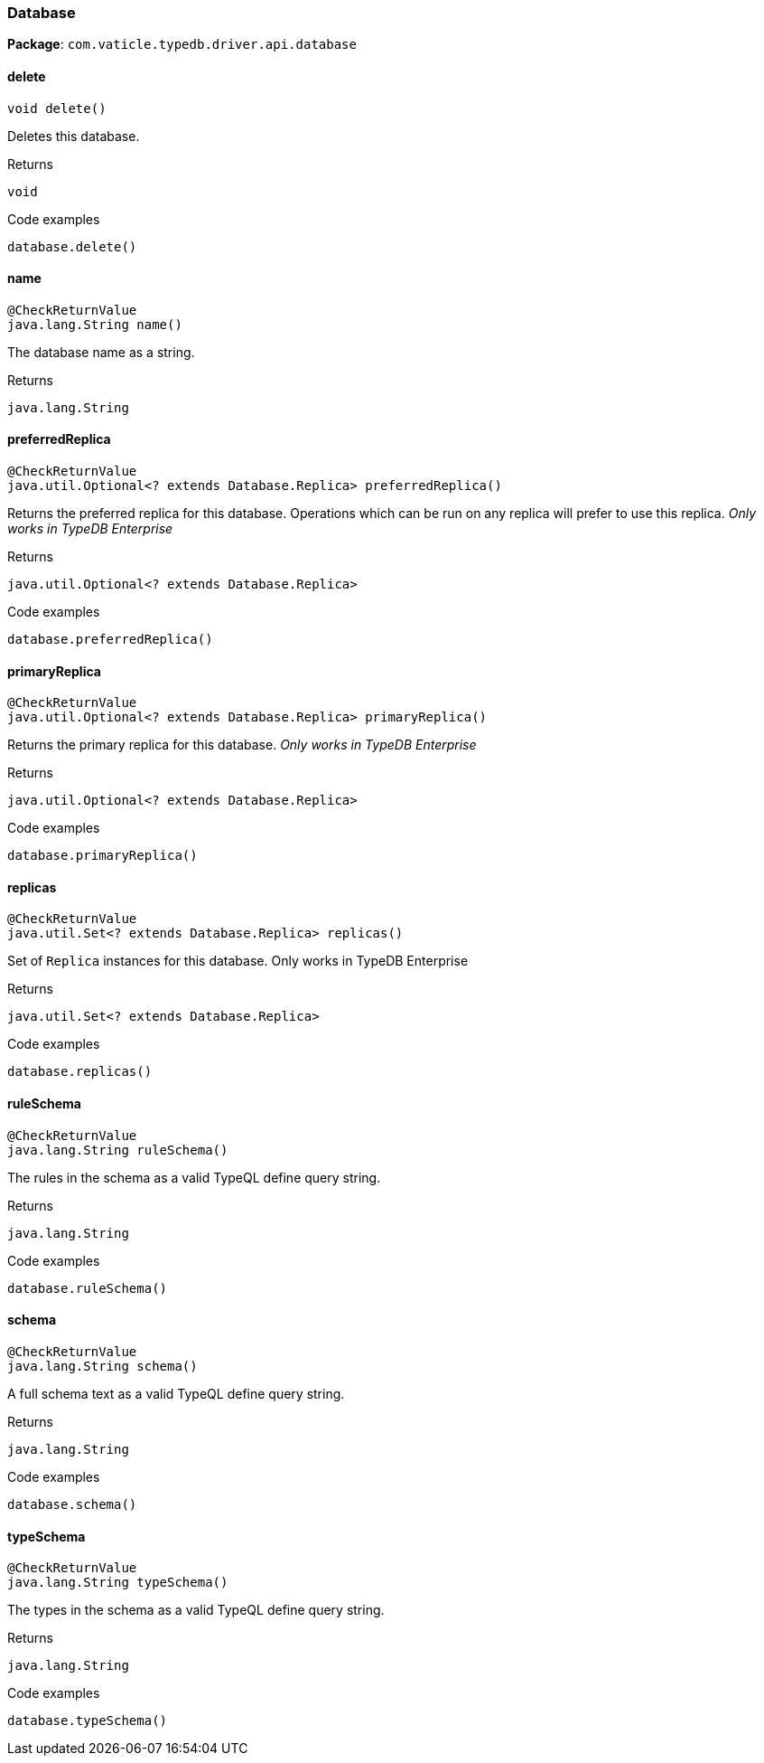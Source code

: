 [#_Database]
=== Database

*Package*: `com.vaticle.typedb.driver.api.database`

// tag::methods[]
[#_Database_delete__]
==== delete

[source,java]
----
void delete()
----

Deletes this database. 


[caption=""]
.Returns
`void`

[caption=""]
.Code examples
[source,java]
----
database.delete()
----

[#_Database_name__]
==== name

[source,java]
----
@CheckReturnValue
java.lang.String name()
----

The database name as a string.

[caption=""]
.Returns
`java.lang.String`

[#_Database_preferredReplica__]
==== preferredReplica

[source,java]
----
@CheckReturnValue
java.util.Optional<? extends Database.Replica> preferredReplica()
----

Returns the preferred replica for this database. Operations which can be run on any replica will prefer to use this replica. _Only works in TypeDB Enterprise_ 


[caption=""]
.Returns
`java.util.Optional<? extends Database.Replica>`

[caption=""]
.Code examples
[source,java]
----
database.preferredReplica()
----

[#_Database_primaryReplica__]
==== primaryReplica

[source,java]
----
@CheckReturnValue
java.util.Optional<? extends Database.Replica> primaryReplica()
----

Returns the primary replica for this database. _Only works in TypeDB Enterprise_ 


[caption=""]
.Returns
`java.util.Optional<? extends Database.Replica>`

[caption=""]
.Code examples
[source,java]
----
database.primaryReplica()
----

[#_Database_replicas__]
==== replicas

[source,java]
----
@CheckReturnValue
java.util.Set<? extends Database.Replica> replicas()
----

Set of ``Replica`` instances for this database. Only works in TypeDB Enterprise


[caption=""]
.Returns
`java.util.Set<? extends Database.Replica>`

[caption=""]
.Code examples
[source,java]
----
database.replicas()
----

[#_Database_ruleSchema__]
==== ruleSchema

[source,java]
----
@CheckReturnValue
java.lang.String ruleSchema()
----

The rules in the schema as a valid TypeQL define query string. 


[caption=""]
.Returns
`java.lang.String`

[caption=""]
.Code examples
[source,java]
----
database.ruleSchema()
----

[#_Database_schema__]
==== schema

[source,java]
----
@CheckReturnValue
java.lang.String schema()
----

A full schema text as a valid TypeQL define query string. 


[caption=""]
.Returns
`java.lang.String`

[caption=""]
.Code examples
[source,java]
----
database.schema()
----

[#_Database_typeSchema__]
==== typeSchema

[source,java]
----
@CheckReturnValue
java.lang.String typeSchema()
----

The types in the schema as a valid TypeQL define query string. 


[caption=""]
.Returns
`java.lang.String`

[caption=""]
.Code examples
[source,java]
----
database.typeSchema()
----

// end::methods[]

